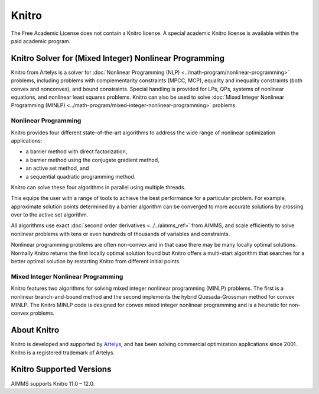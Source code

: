 Knitro
=======
The Free Academic License does not contain a Knitro license. A special academic Knitro license is available within the paid academic program.

Knitro Solver for (Mixed Integer) Nonlinear Programming
----------------------------------------------------------
Knitro from Artelys is a solver for :doc:`Nonlinear Programming (NLP) <../math-program/nonlinear-programming>` problems, including problems with complementarity constraints (MPCC, MCP), equality and inequality constraints (both convex and nonconvex), and bound constraints. Special handling is provided for LPs, QPs, systems of nonlinear equations, and nonlinear least squares problems. Knitro can also be used to solve :doc:`Mixed Integer Nonlinear Programming (MINLP) <../math-program/mixed-integer-nonlinear-programming>` problems.

Nonlinear Programming
^^^^^^^^^^^^^^^^^^^^^^^
Knitro provides four different state-of-the-art algorithms to address the wide range of nonlinear optimization applications:

* a barrier method with direct factorization,
* a barrier method using the conjugate gradient method,
* an active set method, and
* a sequential quadratic programming method.

Knitro can solve these four algorithms in parallel using multiple threads.

This equips the user with a range of tools to achieve the best performance for a particular problem. For example, approximate solution points determined by a barrier algorithm can be converged to more accurate solutions by crossing over to the active set algorithm.

All algorithms use exact :doc:`second order derivatives <../../aimms_ref>` from AIMMS, and scale efficiently to solve nonlinear problems with tens or even hundreds of thousands of variables and constraints.

Nonlinear programming problems are often non-convex and in that case there may be many locally optimal solutions. Normally Knitro returns the first locally optimal solution found but Knitro offers a multi-start algorithm that searches for a better optimal solution by restarting Knitro from different initial points.

Mixed Integer Nonlinear Programming
^^^^^^^^^^^^^^^^^^^^^^^^^^^^^^^^^^^^^^^
Knitro features two algorithms for solving mixed integer nonlinear programming (MINLP) problems. The first is a nonlinear branch-and-bound method and the second implements the hybrid Quesada-Grossman method for convex MINLP. The Knitro MINLP code is designed for convex mixed integer nonlinear programming and is a heuristic for non-convex problems.

About Knitro
--------------
Knitro is developed and supported by `Artelys <http://www.artelys.com/en/optimization-tools/knitro>`_, and has been solving commercial optimization applications since 2001. Knitro is a registered trademark of Artelys.

Knitro Supported Versions
-----------------------------
AIMMS supports Knitro 11.0 – 12.0.
